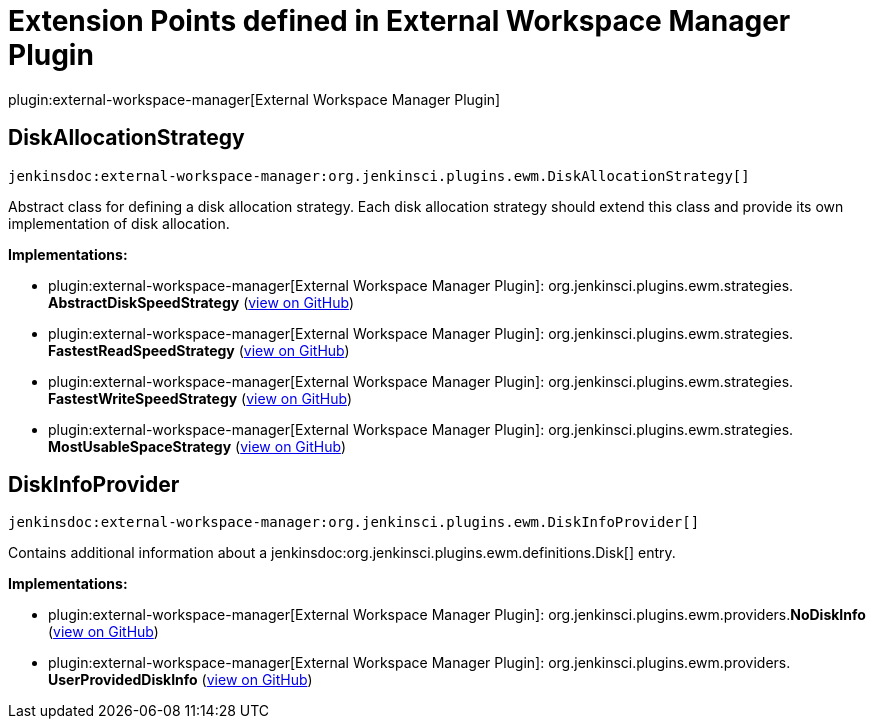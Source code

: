 = Extension Points defined in External Workspace Manager Plugin

plugin:external-workspace-manager[External Workspace Manager Plugin]

== DiskAllocationStrategy
`jenkinsdoc:external-workspace-manager:org.jenkinsci.plugins.ewm.DiskAllocationStrategy[]`

+++ Abstract class for defining a disk allocation strategy.+++ +++ Each disk allocation strategy should extend this class and provide its own implementation of disk allocation.+++


**Implementations:**

* plugin:external-workspace-manager[External Workspace Manager Plugin]: org.+++<wbr/>+++jenkinsci.+++<wbr/>+++plugins.+++<wbr/>+++ewm.+++<wbr/>+++strategies.+++<wbr/>+++**AbstractDiskSpeedStrategy** (link:https://github.com/jenkinsci/external-workspace-manager-plugin/search?q=AbstractDiskSpeedStrategy&type=Code[view on GitHub])
* plugin:external-workspace-manager[External Workspace Manager Plugin]: org.+++<wbr/>+++jenkinsci.+++<wbr/>+++plugins.+++<wbr/>+++ewm.+++<wbr/>+++strategies.+++<wbr/>+++**FastestReadSpeedStrategy** (link:https://github.com/jenkinsci/external-workspace-manager-plugin/search?q=FastestReadSpeedStrategy&type=Code[view on GitHub])
* plugin:external-workspace-manager[External Workspace Manager Plugin]: org.+++<wbr/>+++jenkinsci.+++<wbr/>+++plugins.+++<wbr/>+++ewm.+++<wbr/>+++strategies.+++<wbr/>+++**FastestWriteSpeedStrategy** (link:https://github.com/jenkinsci/external-workspace-manager-plugin/search?q=FastestWriteSpeedStrategy&type=Code[view on GitHub])
* plugin:external-workspace-manager[External Workspace Manager Plugin]: org.+++<wbr/>+++jenkinsci.+++<wbr/>+++plugins.+++<wbr/>+++ewm.+++<wbr/>+++strategies.+++<wbr/>+++**MostUsableSpaceStrategy** (link:https://github.com/jenkinsci/external-workspace-manager-plugin/search?q=MostUsableSpaceStrategy&type=Code[view on GitHub])


== DiskInfoProvider
`jenkinsdoc:external-workspace-manager:org.jenkinsci.plugins.ewm.DiskInfoProvider[]`

+++ Contains additional information about a+++ jenkinsdoc:org.jenkinsci.plugins.ewm.definitions.Disk[] +++entry.+++


**Implementations:**

* plugin:external-workspace-manager[External Workspace Manager Plugin]: org.+++<wbr/>+++jenkinsci.+++<wbr/>+++plugins.+++<wbr/>+++ewm.+++<wbr/>+++providers.+++<wbr/>+++**NoDiskInfo** (link:https://github.com/jenkinsci/external-workspace-manager-plugin/search?q=NoDiskInfo&type=Code[view on GitHub])
* plugin:external-workspace-manager[External Workspace Manager Plugin]: org.+++<wbr/>+++jenkinsci.+++<wbr/>+++plugins.+++<wbr/>+++ewm.+++<wbr/>+++providers.+++<wbr/>+++**UserProvidedDiskInfo** (link:https://github.com/jenkinsci/external-workspace-manager-plugin/search?q=UserProvidedDiskInfo&type=Code[view on GitHub])

